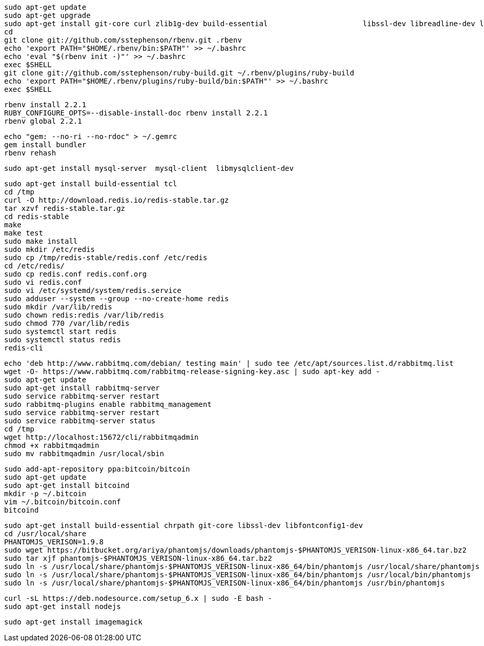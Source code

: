 ```
sudo apt-get update
sudo apt-get upgrade
sudo apt-get install git-core curl zlib1g-dev build-essential                      libssl-dev libreadline-dev libyaml-dev libsqlite3-dev sqlite3                      libxml2-dev libxslt1-dev libcurl4-openssl-dev                      python-software-properties libffi-dev
cd
git clone git://github.com/sstephenson/rbenv.git .rbenv
echo 'export PATH="$HOME/.rbenv/bin:$PATH"' >> ~/.bashrc
echo 'eval "$(rbenv init -)"' >> ~/.bashrc
exec $SHELL
git clone git://github.com/sstephenson/ruby-build.git ~/.rbenv/plugins/ruby-build
echo 'export PATH="$HOME/.rbenv/plugins/ruby-build/bin:$PATH"' >> ~/.bashrc
exec $SHELL
```

```
rbenv install 2.2.1
RUBY_CONFIGURE_OPTS=--disable-install-doc rbenv install 2.2.1
rbenv global 2.2.1
```

```
echo "gem: --no-ri --no-rdoc" > ~/.gemrc
gem install bundler
rbenv rehash
```

```
sudo apt-get install mysql-server  mysql-client  libmysqlclient-dev
```

```
sudo apt-get install build-essential tcl
cd /tmp
curl -O http://download.redis.io/redis-stable.tar.gz
tar xzvf redis-stable.tar.gz
cd redis-stable
make
make test
sudo make install
sudo mkdir /etc/redis
sudo cp /tmp/redis-stable/redis.conf /etc/redis
cd /etc/redis/
sudo cp redis.conf redis.conf.org
sudo vi redis.conf
sudo vi /etc/systemd/system/redis.service
sudo adduser --system --group --no-create-home redis
sudo mkdir /var/lib/redis
sudo chown redis:redis /var/lib/redis
sudo chmod 770 /var/lib/redis
sudo systemctl start redis
sudo systemctl status redis
redis-cli
```

```
echo 'deb http://www.rabbitmq.com/debian/ testing main' | sudo tee /etc/apt/sources.list.d/rabbitmq.list
wget -O- https://www.rabbitmq.com/rabbitmq-release-signing-key.asc | sudo apt-key add -
sudo apt-get update
sudo apt-get install rabbitmq-server
sudo service rabbitmq-server restart
sudo rabbitmq-plugins enable rabbitmq_management
sudo service rabbitmq-server restart
sudo service rabbitmq-server status
cd /tmp
wget http://localhost:15672/cli/rabbitmqadmin
chmod +x rabbitmqadmin
sudo mv rabbitmqadmin /usr/local/sbin
```

```
sudo add-apt-repository ppa:bitcoin/bitcoin
sudo apt-get update
sudo apt-get install bitcoind
mkdir -p ~/.bitcoin
vim ~/.bitcoin/bitcoin.conf
bitcoind
```

```
sudo apt-get install build-essential chrpath git-core libssl-dev libfontconfig1-dev
cd /usr/local/share
PHANTOMJS_VERISON=1.9.8
sudo wget https://bitbucket.org/ariya/phantomjs/downloads/phantomjs-$PHANTOMJS_VERISON-linux-x86_64.tar.bz2
sudo tar xjf phantomjs-$PHANTOMJS_VERISON-linux-x86_64.tar.bz2
sudo ln -s /usr/local/share/phantomjs-$PHANTOMJS_VERISON-linux-x86_64/bin/phantomjs /usr/local/share/phantomjs
sudo ln -s /usr/local/share/phantomjs-$PHANTOMJS_VERISON-linux-x86_64/bin/phantomjs /usr/local/bin/phantomjs
sudo ln -s /usr/local/share/phantomjs-$PHANTOMJS_VERISON-linux-x86_64/bin/phantomjs /usr/bin/phantomjs
```

```
curl -sL https://deb.nodesource.com/setup_6.x | sudo -E bash -
sudo apt-get install nodejs
```

```
sudo apt-get install imagemagick
```


